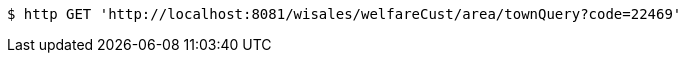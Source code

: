 [source,bash]
----
$ http GET 'http://localhost:8081/wisales/welfareCust/area/townQuery?code=22469'
----